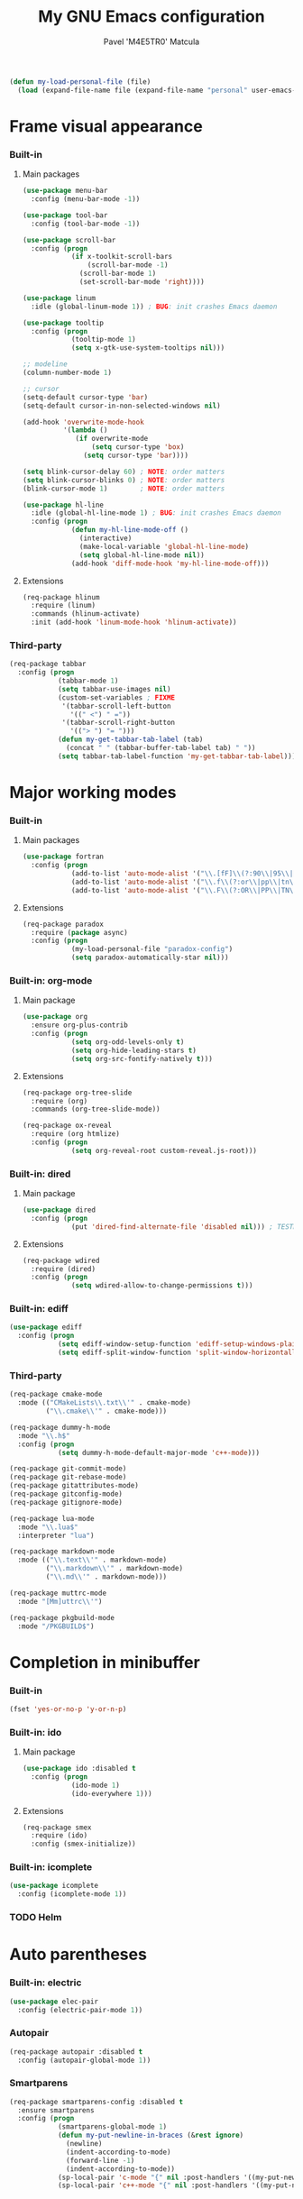 #+TITLE: My GNU Emacs configuration
#+AUTHOR: Pavel 'M4E5TR0' Matcula
#+STARTUP: odd

#+BEGIN_SRC emacs-lisp
  (defun my-load-personal-file (file)
    (load (expand-file-name file (expand-file-name "personal" user-emacs-directory)) :noerror))
#+END_SRC

* Frame visual appearance
*** Built-in
***** Main packages

#+BEGIN_SRC emacs-lisp
  (use-package menu-bar
    :config (menu-bar-mode -1))

  (use-package tool-bar
    :config (tool-bar-mode -1))

  (use-package scroll-bar
    :config (progn
              (if x-toolkit-scroll-bars
                  (scroll-bar-mode -1)
                (scroll-bar-mode 1)
                (set-scroll-bar-mode 'right))))

  (use-package linum
    :idle (global-linum-mode 1)) ; BUG: init crashes Emacs daemon

  (use-package tooltip
    :config (progn
              (tooltip-mode 1)
              (setq x-gtk-use-system-tooltips nil)))

  ;; modeline
  (column-number-mode 1)

  ;; cursor
  (setq-default cursor-type 'bar)
  (setq-default cursor-in-non-selected-windows nil)

  (add-hook 'overwrite-mode-hook
            '(lambda ()
               (if overwrite-mode
                   (setq cursor-type 'box)
                 (setq cursor-type 'bar))))

  (setq blink-cursor-delay 60) ; NOTE: order matters
  (setq blink-cursor-blinks 0) ; NOTE: order matters
  (blink-cursor-mode 1)        ; NOTE: order matters

  (use-package hl-line
    :idle (global-hl-line-mode 1) ; BUG: init crashes Emacs daemon
    :config (progn
              (defun my-hl-line-mode-off ()
                (interactive)
                (make-local-variable 'global-hl-line-mode)
                (setq global-hl-line-mode nil))
              (add-hook 'diff-mode-hook 'my-hl-line-mode-off)))
#+END_SRC

***** Extensions

#+BEGIN_SRC emacs-lisp
  (req-package hlinum
    :require (linum)
    :commands (hlinum-activate)
    :init (add-hook 'linum-mode-hook 'hlinum-activate))
#+END_SRC

*** Third-party

#+BEGIN_SRC emacs-lisp
  (req-package tabbar
    :config (progn
              (tabbar-mode 1)
              (setq tabbar-use-images nil)
              (custom-set-variables ; FIXME
               '(tabbar-scroll-left-button
                 '((" <") " ="))
               '(tabbar-scroll-right-button
                 '(("> ") "= ")))
              (defun my-get-tabbar-tab-label (tab)
                (concat " " (tabbar-buffer-tab-label tab) " "))
              (setq tabbar-tab-label-function 'my-get-tabbar-tab-label)))
#+END_SRC

* Major working modes
*** Built-in
***** Main packages

#+BEGIN_SRC emacs-lisp
  (use-package fortran
    :config (progn
              (add-to-list 'auto-mode-alist '("\\.[fF]\\(?:90\\|95\\|03\\|08\\)\\'" . fortran-mode))
              (add-to-list 'auto-mode-alist '("\\.f\\(?:or\\|pp\\|tn\\|i\\)\\'" . fortran-mode))
              (add-to-list 'auto-mode-alist '("\\.F\\(?:OR\\|PP\\|TN\\)\\'" . fortran-mode))))
#+END_SRC

***** Extensions

#+BEGIN_SRC emacs-lisp
  (req-package paradox
    :require (package async)
    :config (progn
              (my-load-personal-file "paradox-config")
              (setq paradox-automatically-star nil)))
#+END_SRC

*** Built-in: org-mode
***** Main package

#+BEGIN_SRC emacs-lisp
  (use-package org
    :ensure org-plus-contrib
    :config (progn
              (setq org-odd-levels-only t)
              (setq org-hide-leading-stars t)
              (setq org-src-fontify-natively t)))
#+END_SRC

***** Extensions

#+BEGIN_SRC emacs-lisp
  (req-package org-tree-slide
    :require (org)
    :commands (org-tree-slide-mode))

  (req-package ox-reveal
    :require (org htmlize)
    :config (progn
              (setq org-reveal-root custom-reveal.js-root)))
#+END_SRC

*** Built-in: dired
***** Main package

#+BEGIN_SRC emacs-lisp
  (use-package dired
    :config (progn
              (put 'dired-find-alternate-file 'disabled nil))) ; TESTME
#+END_SRC

***** Extensions

#+BEGIN_SRC emacs-lisp
  (req-package wdired
    :require (dired)
    :config (progn
              (setq wdired-allow-to-change-permissions t)))
#+END_SRC

*** Built-in: ediff

#+BEGIN_SRC emacs-lisp
  (use-package ediff
    :config (progn
              (setq ediff-window-setup-function 'ediff-setup-windows-plain)
              (setq ediff-split-window-function 'split-window-horizontally)))
#+END_SRC

*** Third-party

#+BEGIN_SRC emacs-lisp
  (req-package cmake-mode
    :mode (("CMakeLists\\.txt\\'" . cmake-mode)
           ("\\.cmake\\'" . cmake-mode)))

  (req-package dummy-h-mode
    :mode "\\.h$"
    :config (progn
              (setq dummy-h-mode-default-major-mode 'c++-mode)))

  (req-package git-commit-mode)
  (req-package git-rebase-mode)
  (req-package gitattributes-mode)
  (req-package gitconfig-mode)
  (req-package gitignore-mode)

  (req-package lua-mode
    :mode "\\.lua$"
    :interpreter "lua")

  (req-package markdown-mode
    :mode (("\\.text\\'" . markdown-mode)
           ("\\.markdown\\'" . markdown-mode)
           ("\\.md\\'" . markdown-mode)))

  (req-package muttrc-mode
    :mode "[Mm]uttrc\\'")

  (req-package pkgbuild-mode
    :mode "/PKGBUILD$")
#+END_SRC

* Completion in minibuffer
*** Built-in

#+BEGIN_SRC emacs-lisp
  (fset 'yes-or-no-p 'y-or-n-p)
#+END_SRC

*** Built-in: ido
***** Main package

#+BEGIN_SRC emacs-lisp
  (use-package ido :disabled t
    :config (progn
              (ido-mode 1)
              (ido-everywhere 1)))
#+END_SRC

***** Extensions

#+BEGIN_SRC emacs-lisp
  (req-package smex
    :require (ido)
    :config (smex-initialize))
#+END_SRC

*** Built-in: icomplete

#+BEGIN_SRC emacs-lisp
  (use-package icomplete
    :config (icomplete-mode 1))
#+END_SRC

*** TODO Helm
* Auto parentheses
*** Built-in: electric
   
#+BEGIN_SRC emacs-lisp
  (use-package elec-pair
    :config (electric-pair-mode 1))
#+END_SRC

*** Autopair

#+BEGIN_SRC emacs-lisp
  (req-package autopair :disabled t
    :config (autopair-global-mode 1))
#+END_SRC

*** Smartparens

#+BEGIN_SRC emacs-lisp
  (req-package smartparens-config :disabled t
    :ensure smartparens
    :config (progn
              (smartparens-global-mode 1)
              (defun my-put-newline-in-braces (&rest ignore)
                (newline)
                (indent-according-to-mode)
                (forward-line -1)
                (indent-according-to-mode))
              (sp-local-pair 'c-mode "{" nil :post-handlers '((my-put-newline-in-braces "RET")))
              (sp-local-pair 'c++-mode "{" nil :post-handlers '((my-put-newline-in-braces "RET")))))
#+END_SRC

* Code semantic engines
*** Built-in: CEDET

#+BEGIN_SRC emacs-lisp
  (req-package cedet
    :config (progn
              (load-file (expand-file-name "cedet-config.el" (expand-file-name "init.d" user-emacs-directory)))
              (load-file (expand-file-name "cedet-custom.el" (expand-file-name "init.d" user-emacs-directory)))))
#+END_SRC

*** ycmd
   
#+BEGIN_SRC emacs-lisp
  (req-package ycmd :disabled t
    :config (ycmd-setup))
#+END_SRC

*** Irony

#+BEGIN_SRC emacs-lisp
  (req-package irony
    :commands (irony-mode)
    :init (progn
            (add-hook 'c-mode-hook 'irony-mode)
            (add-hook 'c++-mode-hook 'irony-mode)
            (add-hook 'objc-mode-hook 'irony-mode))
    :config (progn
              (setq w32-pipe-read-delay 0)
              ;; (setq-mode-local c++-mode irony-additional-clang-options '("-std=c++11"))
              (add-hook 'irony-mode-hook 'irony-cdb-autosetup-compile-options)
              (defun my-set-irony-mode-keys ()
                (define-key irony-mode-map [remap completion-at-point]
                  'irony-completion-at-point-async)
                (define-key irony-mode-map [remap complete-symbol]
                  'irony-completion-at-point-async))
              (add-hook 'irony-mode-hook 'my-set-irony-mode-keys)))
#+END_SRC
   
* Pop-up completion at point
*** TODO Auto-complete
***** Main package

#+BEGIN_SRC emacs-lisp
  (req-package auto-complete :disabled t
    :config (ac-config-default))
#+END_SRC

***** Extensions
*** Company
***** Main package

#+BEGIN_SRC emacs-lisp
  (req-package company
    :config (global-company-mode 1))
#+END_SRC

***** Extensions

#+BEGIN_SRC emacs-lisp
  (req-package company-quickhelp :disabled t
    :require (company)
    :config (company-quickhelp-mode 1))
#+END_SRC

***** Extensions: ycmd

#+BEGIN_SRC emacs-lisp
  (req-package company-ycmd
    :require (company ycmd)
    :config (company-ycmd-setup))
#+END_SRC

***** Extensions: Irony

#+BEGIN_SRC emacs-lisp
  (req-package company-irony
    :require (company irony yasnippet)
    :config (progn            
              (add-to-list 'company-backends 'company-irony)
              (add-hook 'irony-mode-hook 'company-irony-setup-begin-commands)))
#+END_SRC

* Echo area prompt at point
*** Built-in: ElDoc
***** Main package

#+BEGIN_SRC emacs-lisp
  (use-package eldoc
    :config (global-eldoc-mode 1))
#+END_SRC

***** Extensions

#+BEGIN_SRC emacs-lisp
  (req-package c-eldoc :disabled t
    :require (eldoc)
    :commands (c-turn-on-eldoc-mode)
    :init (add-hook 'c-mode-hook 'c-turn-on-eldoc-mode))
#+END_SRC

***** Extensions: Irony

#+BEGIN_SRC emacs-lisp
  (req-package irony-eldoc
    :require (eldoc irony)
    :commands (irony-eldoc)
    :init (add-hook 'irony-mode-hook 'irony-eldoc))
#+END_SRC

* Text objects highlight
*** Built-in

#+BEGIN_SRC emacs-lisp
  (use-package paren
    :config (show-paren-mode 1))
#+END_SRC

*** Third-party

#+BEGIN_SRC emacs-lisp
  (req-package rainbow-mode
    :commands (rainbow-mode))
#+END_SRC

* Code syntax highlight
*** Built-in: font-lock
***** Main package

#+BEGIN_SRC emacs-lisp
  (use-package font-core
    :config (global-font-lock-mode 1))

  (load-file (expand-file-name "font-lock-config.el" (expand-file-name "init.d" user-emacs-directory)))
#+END_SRC

***** Extensions

#+BEGIN_SRC emacs-lisp
  (req-package cmake-font-lock
    :require (font-core)
    :commands (cmake-font-lock-activate)
    :init (progn
            (add-hook 'cmake-mode-hook 'cmake-font-lock-activate)))

  (req-package doxymacs
    :require (font-core)
    :commands (doxymacs-mode doxymacs-font-lock)
    :init (progn
            (add-hook 'c-mode-common-hook 'doxymacs-mode)
            (defun my-add-doxymacs-font-lock ()
              (if (or (eq major-mode 'c-mode)
                      (eq major-mode 'c++-mode))
                  (doxymacs-font-lock)))
            (add-hook 'font-lock-mode-hook 'my-add-doxymacs-font-lock)))
#+END_SRC

* Text spelling check
*** TODO Built-in: Flyspell
***** Main package
***** Extensions
* Code syntax check
*** Built-in: Flymake
***** Main package

#+BEGIN_SRC emacs-lisp
  (use-package flymake :disabled t
    :commands (flymake-find-file-hook)
    :init (add-hook 'find-file-hook 'flymake-find-file-hook)
    :config (progn
              (add-to-list 'flymake-allowed-file-name-masks '("\\.[fF]\\(?:90\\|95\\|03\\|08\\)?\\'" flymake-simple-make-init)) ; XXX
              (add-to-list 'flymake-allowed-file-name-masks '("\\.f\\(?:or\\|pp\\|tn\\)\\'" flymake-simple-make-init)) ; XXX
              (add-to-list 'flymake-allowed-file-name-masks '("\\.F\\(?:OR\\|PP\\|TN\\)\\'" flymake-simple-make-init)))) ; XXX
#+END_SRC

***** Extensions

#+BEGIN_SRC emacs-lisp
  (req-package flymake-lua
    :require (flymake lua-mode)
    :commands (flymake-lua-load)
    :init (add-hook 'lua-mode-hook 'flymake-lua-load))

  (req-package flymake-shell
    :require (flymake sh-script)
    :commands (flymake-shell-load)
    :init (add-hook 'sh-set-shell-hook 'flymake-shell-load))
#+END_SRC

*** Flycheck
***** Main package

#+BEGIN_SRC emacs-lisp
  (req-package flycheck
    :config (progn
              (global-flycheck-mode 1)
              ;; (setq-mode-local c++-mode flycheck-clang-language-standard "c++11")
              ))
#+END_SRC

***** Extensions: ycmd

#+BEGIN_SRC emacs-lisp
  (req-package flycheck-ycmd
    :require (flycheck ycmd)
    :config (flycheck-ycmd-setup))
#+END_SRC

***** Extensions: Irony

#+BEGIN_SRC emacs-lisp
  (req-package flycheck-irony
    :require (flycheck irony)
    :config (add-to-list 'flycheck-checkers 'irony))
#+END_SRC

* Misc editing goodies
*** Built-in

#+BEGIN_SRC emacs-lisp
  (use-package winner
    :config (winner-mode 1))

  ;; scrolling
  (setq scroll-preserve-screen-position t)
#+END_SRC

* Misc coding goodies
*** Built-in

#+BEGIN_SRC emacs-lisp
  (use-package subword
    :config (global-subword-mode 1)
    :diminish subword-mode)

  ;; www.emacswiki.org/emacs/AutoIndentation
  (dolist (command '(yank yank-pop))
    (eval `(defadvice ,command (after indent-region activate)
             (and (not current-prefix-arg)
                  (member major-mode '(emacs-lisp-mode c-mode c++-mode objc-mode))
                  (let ((mark-even-if-inactive transient-mark-mode))
                    (indent-region (region-beginning) (region-end)))))))
#+END_SRC

*** Third-party

#+BEGIN_SRC emacs-lisp
  (req-package google-c-style
    :commands (google-set-c-style google-make-newline-indent)
    :init (progn
            (add-hook 'c-mode-common-hook 'google-set-c-style)
            (add-hook 'c-mode-common-hook 'google-make-newline-indent)))

  (req-package indent-guide
    :idle (indent-guide-global-mode 1) ; BUG: init crashes Emacs daemon
    :config (progn
              (setq indent-guide-inhibit-modes
                    (append '(package-menu-mode Info-mode Man-mode)
                            indent-guide-inhibit-modes)))
    :diminish indent-guide-mode)

  (req-package yasnippet
    :config (yas-global-mode 1) :demand t
    :mode ("/snippets/" . snippet-mode))
#+END_SRC


